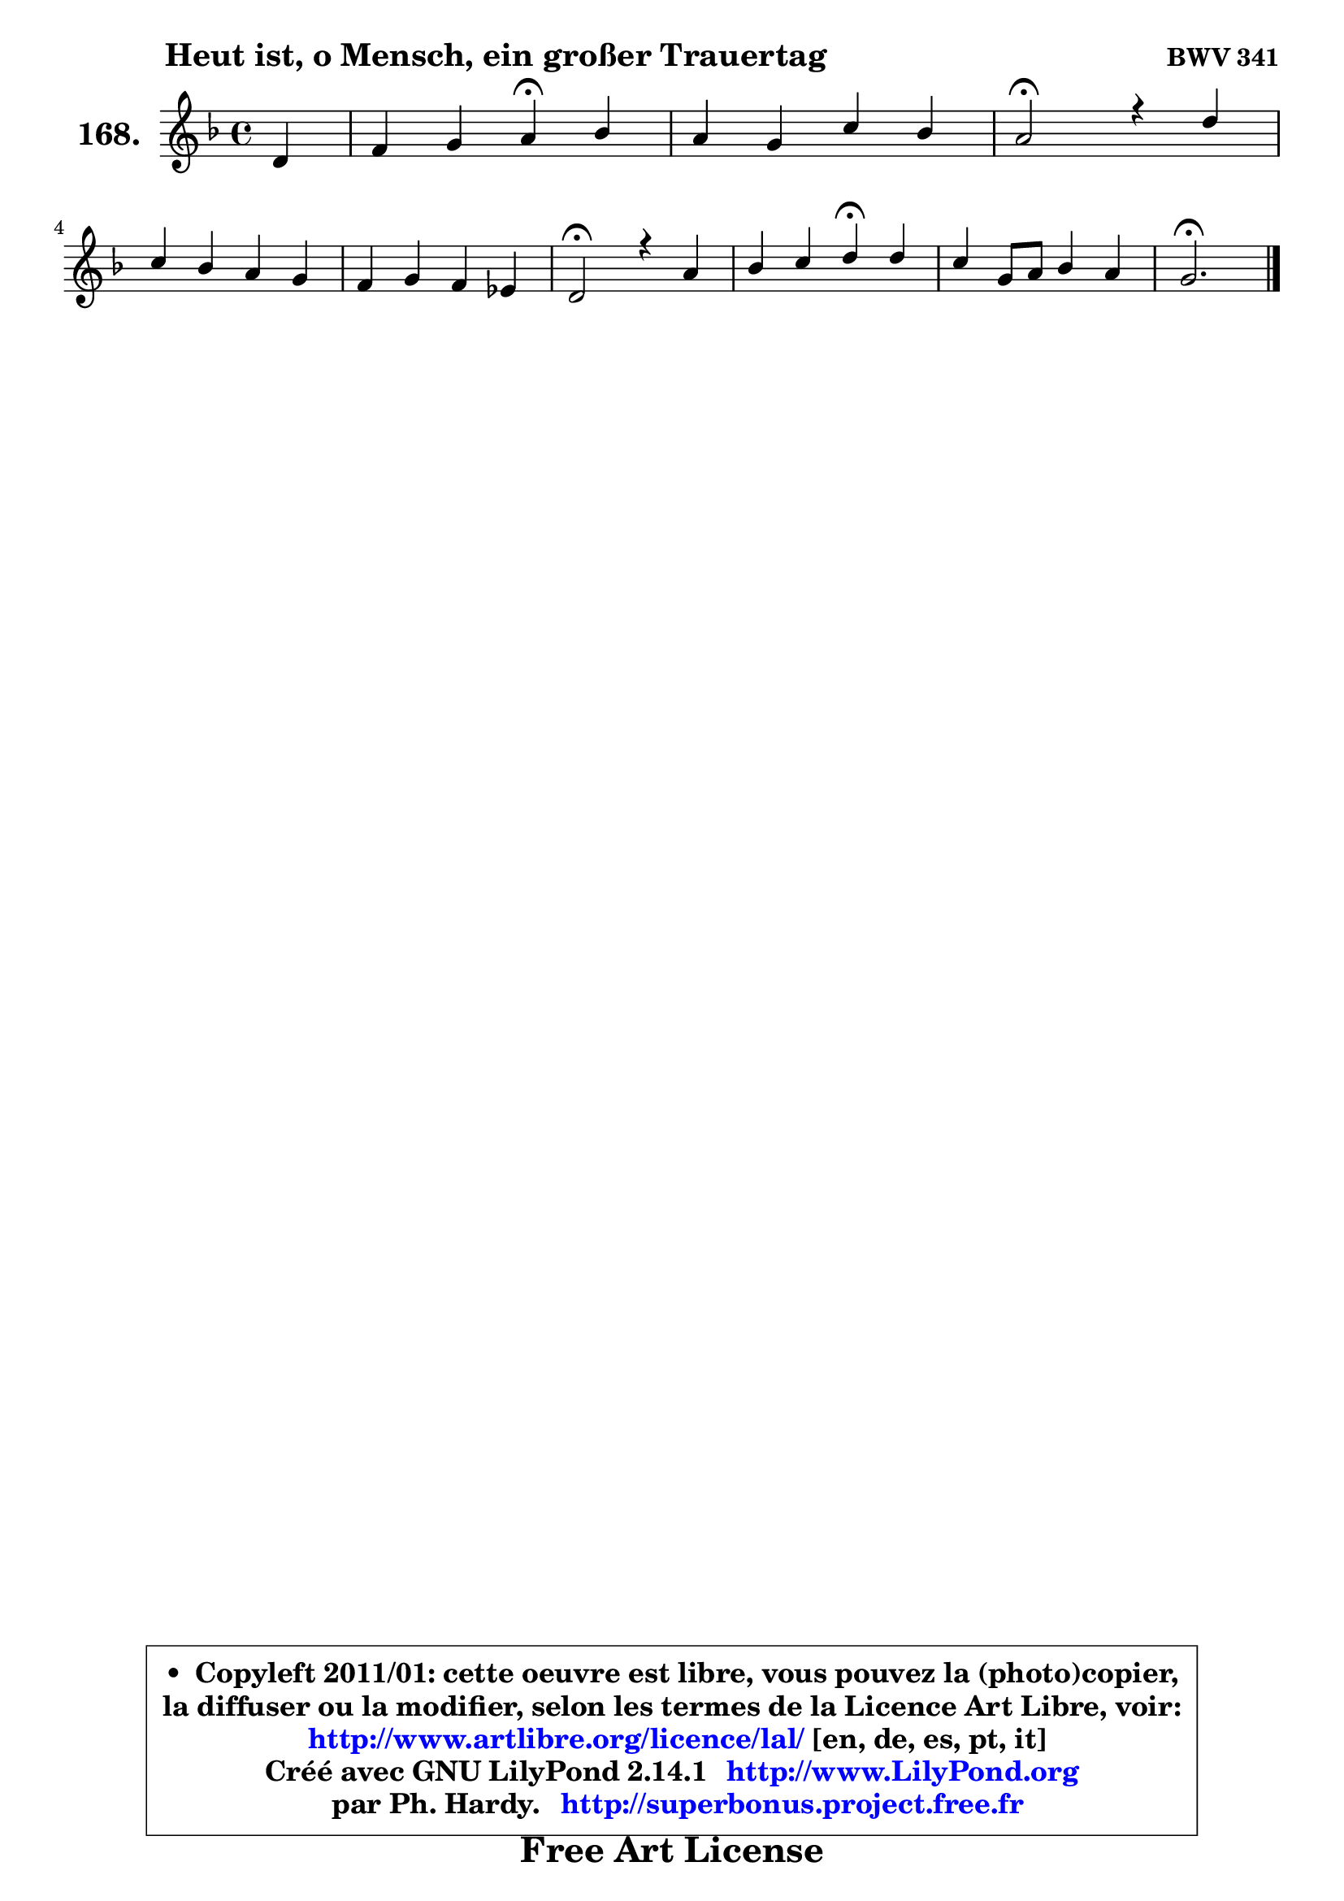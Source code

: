 
\version "2.14.1"

    \paper {
%	system-system-spacing #'padding = #0.1
%	score-system-spacing #'padding = #0.1
%	ragged-bottom = ##f
%	ragged-last-bottom = ##f
	}

    \header {
      opus = \markup { \bold "BWV 341" }
      piece = \markup { \hspace #9 \fontsize #2 \bold "Heut ist, o Mensch, ein großer Trauertag" }
      maintainer = "Ph. Hardy"
      maintainerEmail = "superbonus.project@free.fr"
      lastupdated = "2011/Jul/20"
      tagline = \markup { \fontsize #3 \bold "Free Art License" }
      copyright = \markup { \fontsize #3  \bold   \override #'(box-padding .  1.0) \override #'(baseline-skip . 2.9) \box \column { \center-align { \fontsize #-2 \line { • \hspace #0.5 Copyleft 2011/01: cette oeuvre est libre, vous pouvez la (photo)copier, } \line { \fontsize #-2 \line {la diffuser ou la modifier, selon les termes de la Licence Art Libre, voir: } } \line { \fontsize #-2 \with-url #"http://www.artlibre.org/licence/lal/" \line { \fontsize #1 \hspace #1.0 \with-color #blue http://www.artlibre.org/licence/lal/ [en, de, es, pt, it] } } \line { \fontsize #-2 \line { Créé avec GNU LilyPond 2.14.1 \with-url #"http://www.LilyPond.org" \line { \with-color #blue \fontsize #1 \hspace #1.0 \with-color #blue http://www.LilyPond.org } } } \line { \hspace #1.0 \fontsize #-2 \line {par Ph. Hardy. } \line { \fontsize #-2 \with-url #"http://superbonus.project.free.fr" \line { \fontsize #1 \hspace #1.0 \with-color #blue http://superbonus.project.free.fr } } } } } }

	  }

  guidemidi = {
        r4 |
        r2 \tempo 4 = 30 r4 \tempo 4 = 78 r4 |
        R1 |
        \tempo 4 = 34 r2 \tempo 4 = 78 r2 |
        R1 |
        R1 |
        \tempo 4 = 34 r2 \tempo 4 = 78 r2 |
        r2 \tempo 4 = 30 r4 \tempo 4 = 78 r4 |
        R1 |
        \tempo 4 = 40 r2. 
	}

  upper = {
	\time 4/4
        \key g \dorian % f \major % d \minor
	\clef treble
	\partial 4
	\voiceOne
	<< { 
	% SOPRANO
	\set Voice.midiInstrument = "acoustic grand"
	\relative c' {
        d4 |
        f4 g a\fermata bes |
        a4 g c bes |
        a2\fermata r4 d4 |
\break
        c4 bes a g |
        f4 g f es! |
        d2\fermata r4 a'4 |
        bes4 c d\fermata d4 |
        c4 g8 a bes4 a |
        g2.\fermata
        \bar "|."
	} % fin de relative
	}

%	\context Voice="1" { \voiceTwo 
%	% ALTO
%	\set Voice.midiInstrument = "acoustic grand"
%	\relative c' {
%        d4 |
%        a8 f'4 e8 f4 d8 e |
%        fis4 g4 ~ g8 a8 ~ a8 g |
%        fis2 r4 bes4 ~ |
%	bes8 a ~ a g ~ g f ~ f es ~ |
%	es8 d8 es d c bes c a |
%        bes2 r4 c4 |
%        d8 f g a bes4 g8 f |
%        es8 f g4 g4. fis8 |
%        d2.
%        \bar "|."
%	} % fin de relative
%	\oneVoice
%	} >>
 >>
	}

    lower = {
	\time 4/4
	\key g \dorian % f \major % d \minor
	\clef bass
	\partial 4
	\voiceOne
	<< { 
	% TENOR
	\set Voice.midiInstrument = "acoustic grand"
	\relative c' {
        g4 |
        f8 a d c c4 g |
        a16 bes c4 bes16 a g8 d' d4 |
        d2 r4 f!4 ~ |
	f8. es16 d4 ~ d8. c16 bes4 ~ |
	bes4 bes4 f2 |
        f2 r4 f4 |
        f'4 es f d |
        g,4 c d4 ~ d8 c |
        b2.
        \bar "|."
	} % fin de relative
	}
	\context Voice="1" { \voiceTwo 
	% BASS
	\set Voice.midiInstrument = "acoustic grand"
	\relative c {
        g4 |
        d'4 bes8 c f4\fermata g4 |
        d4 e4 ~ e8 fis g4 |
        d2\fermata r4 bes4 |
        f'4 g d es |
        bes8 a g4 a8 g a f |
        bes2\fermata r4 f'8 es |
        d4 c bes\fermata b4 |
        c8 d es4 bes8 c d4 |
        g,2.\fermata
        \bar "|."
	} % fin de relative
	\oneVoice
	} >>
	}


    \score { 

	\new PianoStaff <<
	\set PianoStaff.instrumentName = \markup { \bold \huge "168." }
	\new Staff = "upper" \upper
%	\new Staff = "lower" \lower
	>>

    \layout {
%	ragged-last = ##f
	   }

         } % fin de score

  \score {
\unfoldRepeats { << \guidemidi \upper >> }
    \midi {
    \context {
     \Staff
      \remove "Staff_performer"
               }

     \context {
      \Voice
       \consists "Staff_performer"
                }

     \context { 
      \Score
      tempoWholesPerMinute = #(ly:make-moment 78 4)
		}
	    }
	}


